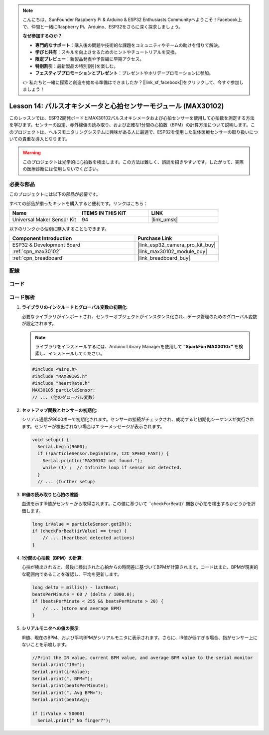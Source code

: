 .. note::

    こんにちは、SunFounder Raspberry Pi & Arduino & ESP32 Enthusiasts Communityへようこそ！Facebook上で、仲間と一緒にRaspberry Pi、Arduino、ESP32をさらに深く探求しましょう。

    **なぜ参加するのか？**

    - **専門的なサポート**：購入後の問題や技術的な課題をコミュニティやチームの助けを借りて解決。
    - **学びと共有**：スキルを向上させるためのヒントやチュートリアルを交換。
    - **限定プレビュー**：新製品発表や予告編に早期アクセス。
    - **特別割引**：最新製品の特別割引を楽しむ。
    - **フェスティブプロモーションとプレゼント**：プレゼントやホリデープロモーションに参加。

    👉 私たちと一緒に探索と創造を始める準備はできましたか？[|link_sf_facebook|]をクリックして、今すぐ参加しましょう！
    
.. _esp32_lesson14_max30102:

Lesson 14: パルスオキシメータと心拍センサーモジュール (MAX30102)
====================================================================

このレッスンでは、ESP32開発ボードとMAX30102パルスオキシメータおよび心拍センサーを使用して心拍数を測定する方法を学びます。センサーの設定、赤外線値の読み取り、および正確な1分間の心拍数（BPM）の計算方法について説明します。このプロジェクトは、ヘルスモニタリングシステムに興味がある人に最適で、ESP32を使用した生体医療センサーの取り扱いについての貴重な導入となります。

.. warning::
    このプロジェクトは光学的に心拍数を検出します。この方法は難しく、誤読を招きやすいです。したがって、実際の医療診断には使用しないでください。

必要な部品
--------------------------

このプロジェクトには以下の部品が必要です。

すべての部品が揃ったキットを購入すると便利です。リンクはこちら：

.. list-table::
    :widths: 20 20 20
    :header-rows: 1

    *   - Name	
        - ITEMS IN THIS KIT
        - LINK
    *   - Universal Maker Sensor Kit
        - 94
        - |link_umsk|

以下のリンクから個別に購入することもできます。

.. list-table::
    :widths: 30 20
    :header-rows: 1

    *   - Component Introduction
        - Purchase Link

    *   - ESP32 & Development Board
        - |link_esp32_camera_pro_kit_buy|
    *   - :ref:`cpn_max30102`
        - |link_max30102_module_buy|
    *   - :ref:`cpn_breadboard`
        - |link_breadboard_buy|


配線
---------------------------

.. image:: img/Lesson_14_MAX30102_esp32_bb.png
    :width: 100%


コード
---------------------------

.. raw:: html

    <iframe src=https://create.arduino.cc/editor/sunfounder01/a59539a0-dab1-414e-a195-3d221a61c9a9/preview?embed style="height:510px;width:100%;margin:10px 0" frameborder=0></iframe>

コード解析
---------------------------

1. **ライブラリのインクルードとグローバル変数の初期化**:

   必要なライブラリがインポートされ、センサーオブジェクトがインスタンス化され、データ管理のためのグローバル変数が設定されます。

   .. note:: 
      ライブラリをインストールするには、Arduino Library Managerを使用して **"SparkFun MAX3010x"** を検索し、インストールしてください。
   
   .. code-block:: arduino
    
      #include <Wire.h>
      #include "MAX30105.h"
      #include "heartRate.h"
      MAX30105 particleSensor;
      // ... (他のグローバル変数)

2. **セットアップ関数とセンサーの初期化**:

   シリアル通信が9600ボーで初期化されます。センサーの接続がチェックされ、成功すると初期化シーケンスが実行されます。センサーが検出されない場合はエラーメッセージが表示されます。
   
   .. code-block:: arduino

      void setup() {
        Serial.begin(9600);
        if (!particleSensor.begin(Wire, I2C_SPEED_FAST)) {
          Serial.println("MAX30102 not found.");
          while (1) ;  // Infinite loop if sensor not detected.
        }
        // ... (further setup)

3. **IR値の読み取りと心拍の確認**:

   血流を示すIR値がセンサーから取得されます。この値に基づいて ``checkForBeat()``関数が心拍を検出するかどうかを評価します。

   .. code-block:: arduino

      long irValue = particleSensor.getIR();
      if (checkForBeat(irValue) == true) {
          // ... (heartbeat detected actions)
      }

4. **1分間の心拍数（BPM）の計算**:

   心拍が検出されると、最後に検出された心拍からの時間差に基づいてBPMが計算されます。コードはまた、BPMが現実的な範囲内であることを確認し、平均を更新します。

   .. code-block:: arduino

      long delta = millis() - lastBeat;
      beatsPerMinute = 60 / (delta / 1000.0);
      if (beatsPerMinute < 255 && beatsPerMinute > 20) {
          // ... (store and average BPM)
      }
      

5. **シリアルモニタへの値の表示**:

   IR値、現在のBPM、および平均BPMがシリアルモニタに表示されます。さらに、IR値が低すぎる場合、指がセンサー上にないことを示唆します。

   .. code-block:: arduino

      //Print the IR value, current BPM value, and average BPM value to the serial monitor
      Serial.print("IR=");
      Serial.print(irValue);
      Serial.print(", BPM=");
      Serial.print(beatsPerMinute);
      Serial.print(", Avg BPM=");
      Serial.print(beatAvg);

      if (irValue < 50000)
        Serial.print(" No finger?");